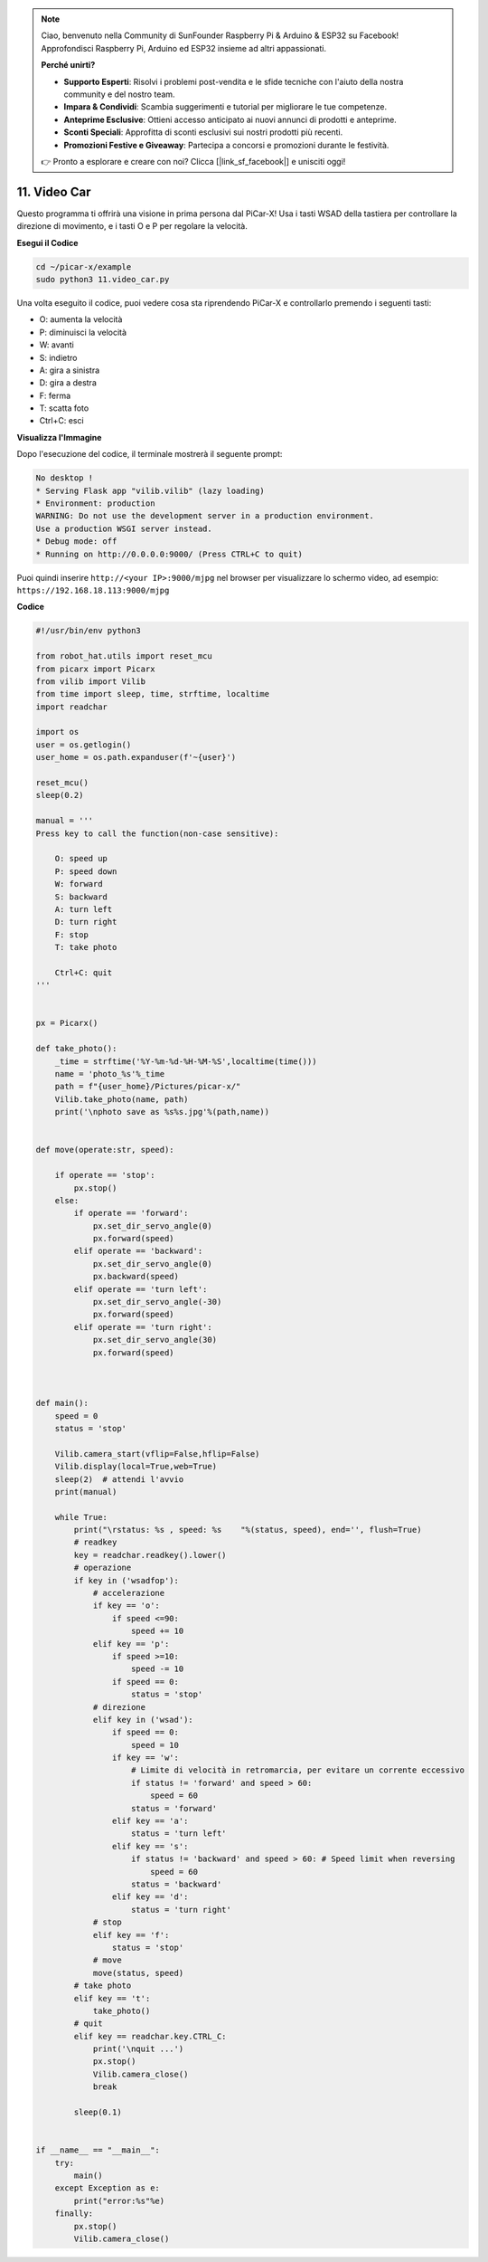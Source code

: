 .. note::

    Ciao, benvenuto nella Community di SunFounder Raspberry Pi & Arduino & ESP32 su Facebook! Approfondisci Raspberry Pi, Arduino ed ESP32 insieme ad altri appassionati.

    **Perché unirti?**

    - **Supporto Esperti**: Risolvi i problemi post-vendita e le sfide tecniche con l'aiuto della nostra community e del nostro team.
    - **Impara & Condividi**: Scambia suggerimenti e tutorial per migliorare le tue competenze.
    - **Anteprime Esclusive**: Ottieni accesso anticipato ai nuovi annunci di prodotti e anteprime.
    - **Sconti Speciali**: Approfitta di sconti esclusivi sui nostri prodotti più recenti.
    - **Promozioni Festive e Giveaway**: Partecipa a concorsi e promozioni durante le festività.

    👉 Pronto a esplorare e creare con noi? Clicca [|link_sf_facebook|] e unisciti oggi!

.. _video_car:

11. Video Car
==========================================

Questo programma ti offrirà una visione in prima persona dal PiCar-X! 
Usa i tasti WSAD della tastiera per controllare la direzione di movimento, 
e i tasti O e P per regolare la velocità.

**Esegui il Codice**

.. raw:: html

    <run></run>

.. code-block::

    cd ~/picar-x/example
    sudo python3 11.video_car.py

Una volta eseguito il codice, puoi vedere cosa sta riprendendo PiCar-X e controllarlo premendo i seguenti tasti:

* O: aumenta la velocità
* P: diminuisci la velocità
* W: avanti  
* S: indietro
* A: gira a sinistra
* D: gira a destra
* F: ferma
* T: scatta foto
* Ctrl+C: esci

**Visualizza l'Immagine**

Dopo l'esecuzione del codice, il terminale mostrerà il seguente prompt:

.. code-block::

    No desktop !
    * Serving Flask app "vilib.vilib" (lazy loading)
    * Environment: production
    WARNING: Do not use the development server in a production environment.
    Use a production WSGI server instead.
    * Debug mode: off
    * Running on http://0.0.0.0:9000/ (Press CTRL+C to quit)

Puoi quindi inserire ``http://<your IP>:9000/mjpg`` nel browser per visualizzare lo schermo video, ad esempio:  ``https://192.168.18.113:9000/mjpg``

.. image:: img/display.png


**Codice**

.. code-block:: python
    
    #!/usr/bin/env python3

    from robot_hat.utils import reset_mcu
    from picarx import Picarx
    from vilib import Vilib
    from time import sleep, time, strftime, localtime
    import readchar

    import os
    user = os.getlogin()
    user_home = os.path.expanduser(f'~{user}')

    reset_mcu()
    sleep(0.2)

    manual = '''
    Press key to call the function(non-case sensitive):

        O: speed up
        P: speed down
        W: forward  
        S: backward
        A: turn left
        D: turn right
        F: stop
        T: take photo

        Ctrl+C: quit
    '''


    px = Picarx()

    def take_photo():
        _time = strftime('%Y-%m-%d-%H-%M-%S',localtime(time()))
        name = 'photo_%s'%_time
        path = f"{user_home}/Pictures/picar-x/"
        Vilib.take_photo(name, path)
        print('\nphoto save as %s%s.jpg'%(path,name))


    def move(operate:str, speed):

        if operate == 'stop':
            px.stop()  
        else:
            if operate == 'forward':
                px.set_dir_servo_angle(0)
                px.forward(speed)
            elif operate == 'backward':
                px.set_dir_servo_angle(0)
                px.backward(speed)
            elif operate == 'turn left':
                px.set_dir_servo_angle(-30)
                px.forward(speed)
            elif operate == 'turn right':
                px.set_dir_servo_angle(30)
                px.forward(speed)
            


    def main():
        speed = 0
        status = 'stop'

        Vilib.camera_start(vflip=False,hflip=False)
        Vilib.display(local=True,web=True)
        sleep(2)  # attendi l'avvio
        print(manual)
        
        while True:
            print("\rstatus: %s , speed: %s    "%(status, speed), end='', flush=True)
            # readkey
            key = readchar.readkey().lower()
            # operazione 
            if key in ('wsadfop'):
                # accelerazione
                if key == 'o':
                    if speed <=90:
                        speed += 10           
                elif key == 'p':
                    if speed >=10:
                        speed -= 10
                    if speed == 0:
                        status = 'stop'
                # direzione
                elif key in ('wsad'):
                    if speed == 0:
                        speed = 10
                    if key == 'w':
                        # Limite di velocità in retromarcia, per evitare un corrente eccessivo
                        if status != 'forward' and speed > 60:  
                            speed = 60
                        status = 'forward'
                    elif key == 'a':
                        status = 'turn left'
                    elif key == 's':
                        if status != 'backward' and speed > 60: # Speed limit when reversing
                            speed = 60
                        status = 'backward'
                    elif key == 'd':
                        status = 'turn right' 
                # stop
                elif key == 'f':
                    status = 'stop'
                # move 
                move(status, speed)  
            # take photo
            elif key == 't':
                take_photo()
            # quit
            elif key == readchar.key.CTRL_C:
                print('\nquit ...')
                px.stop()
                Vilib.camera_close()
                break 

            sleep(0.1)


    if __name__ == "__main__":
        try:
            main()
        except Exception as e:    
            print("error:%s"%e)
        finally:
            px.stop()
            Vilib.camera_close()

